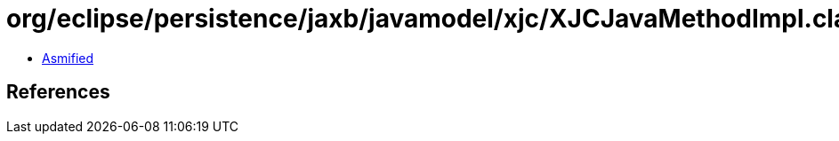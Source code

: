 = org/eclipse/persistence/jaxb/javamodel/xjc/XJCJavaMethodImpl.class

 - link:XJCJavaMethodImpl-asmified.java[Asmified]

== References

